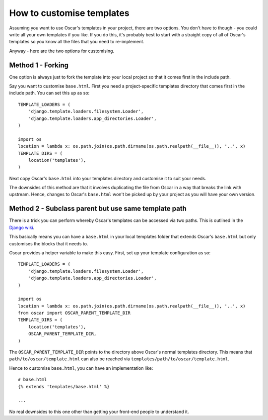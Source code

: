 ==========================
How to customise templates
==========================

Assuming you want to use Oscar's templates in your project, there are two
options.  You don't have to though - you could write all your own templates if
you like.  If you do this, it's probably best to start with a straight copy of
all of Oscar's templates so you know all the files that you need to
re-implement.

Anyway - here are the two options for customising.

Method 1 - Forking
------------------

One option is always just to fork the template into your local project so that
it comes first in the include path.

Say you want to customise ``base.html``.  First you need a project-specific
templates directory that comes first in the include path.  You can set this up
as so::

    TEMPLATE_LOADERS = (
        'django.template.loaders.filesystem.Loader',
        'django.template.loaders.app_directories.Loader',
    )

    import os
    location = lambda x: os.path.join(os.path.dirname(os.path.realpath(__file__)), '..', x)
    TEMPLATE_DIRS = (
        location('templates'),
    )

Next copy Oscar's ``base.html`` into your templates directory and customise it
to suit your needs.

The downsides of this method are that it involves duplicating the file from
Oscar in a way that breaks the link with upstream.  Hence, changes to Oscar's
``base.html`` won't be picked up by your project as you will have your own
version.

Method 2 - Subclass parent but use same template path
-----------------------------------------------------

There is a trick you can perform whereby Oscar's templates can be accessed via
two paths.  This is outlined in the `Django wiki`_.

.. _`Django wiki`: https://code.djangoproject.com/wiki/ExtendingTemplates

This basically means you can have a ``base.html`` in your local templates folder
that extends Oscar's ``base.html`` but only customises the blocks that it needs
to.

Oscar provides a helper variable to make this easy.  First, set up your
template configuration as so::

    TEMPLATE_LOADERS = (
        'django.template.loaders.filesystem.Loader',
        'django.template.loaders.app_directories.Loader',
    )

    import os
    location = lambda x: os.path.join(os.path.dirname(os.path.realpath(__file__)), '..', x)
    from oscar import OSCAR_PARENT_TEMPLATE_DIR
    TEMPLATE_DIRS = (
        location('templates'),
        OSCAR_PARENT_TEMPLATE_DIR,
    )

The ``OSCAR_PARENT_TEMPLATE_DIR`` points to the directory above Oscar's normal
templates directory.  This means that ``path/to/oscar/template.html`` can also
be reached via ``templates/path/to/oscar/template.html``.

Hence to customise ``base.html``, you can have an implementation like::

    # base.html
    {% extends 'templates/base.html' %}

    ...

No real downsides to this one other than getting your front-end people to
understand it.
